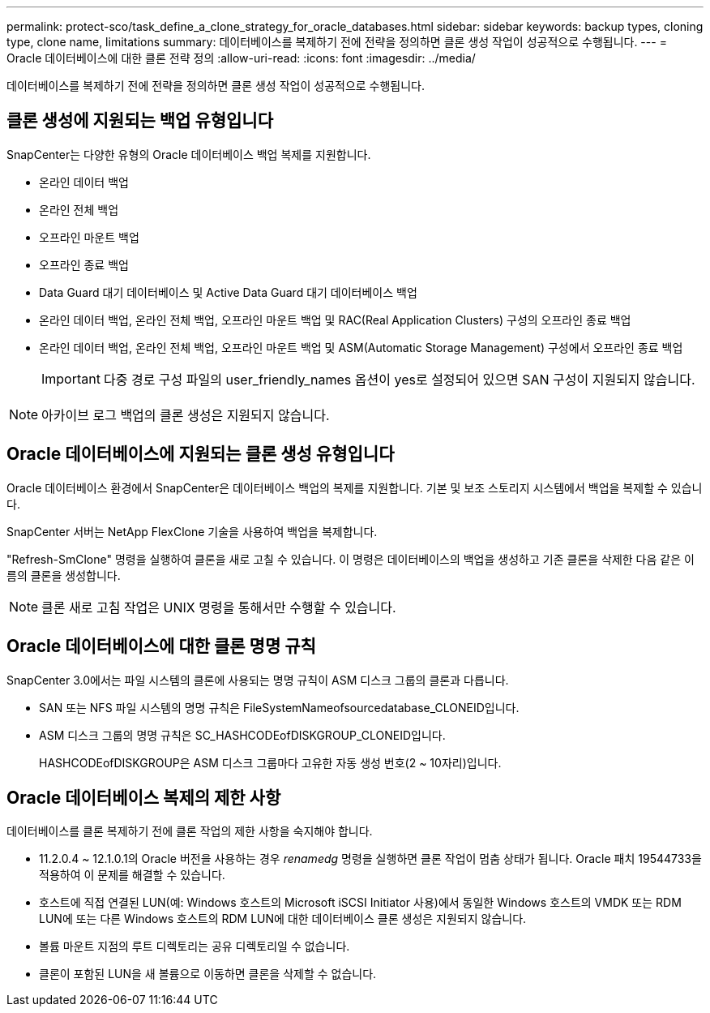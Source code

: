 ---
permalink: protect-sco/task_define_a_clone_strategy_for_oracle_databases.html 
sidebar: sidebar 
keywords: backup types, cloning type, clone name, limitations 
summary: 데이터베이스를 복제하기 전에 전략을 정의하면 클론 생성 작업이 성공적으로 수행됩니다. 
---
= Oracle 데이터베이스에 대한 클론 전략 정의
:allow-uri-read: 
:icons: font
:imagesdir: ../media/


[role="lead"]
데이터베이스를 복제하기 전에 전략을 정의하면 클론 생성 작업이 성공적으로 수행됩니다.



== 클론 생성에 지원되는 백업 유형입니다

SnapCenter는 다양한 유형의 Oracle 데이터베이스 백업 복제를 지원합니다.

* 온라인 데이터 백업
* 온라인 전체 백업
* 오프라인 마운트 백업
* 오프라인 종료 백업
* Data Guard 대기 데이터베이스 및 Active Data Guard 대기 데이터베이스 백업
* 온라인 데이터 백업, 온라인 전체 백업, 오프라인 마운트 백업 및 RAC(Real Application Clusters) 구성의 오프라인 종료 백업
* 온라인 데이터 백업, 온라인 전체 백업, 오프라인 마운트 백업 및 ASM(Automatic Storage Management) 구성에서 오프라인 종료 백업
+

IMPORTANT: 다중 경로 구성 파일의 user_friendly_names 옵션이 yes로 설정되어 있으면 SAN 구성이 지원되지 않습니다.




NOTE: 아카이브 로그 백업의 클론 생성은 지원되지 않습니다.



== Oracle 데이터베이스에 지원되는 클론 생성 유형입니다

Oracle 데이터베이스 환경에서 SnapCenter은 데이터베이스 백업의 복제를 지원합니다. 기본 및 보조 스토리지 시스템에서 백업을 복제할 수 있습니다.

SnapCenter 서버는 NetApp FlexClone 기술을 사용하여 백업을 복제합니다.

"Refresh-SmClone" 명령을 실행하여 클론을 새로 고칠 수 있습니다. 이 명령은 데이터베이스의 백업을 생성하고 기존 클론을 삭제한 다음 같은 이름의 클론을 생성합니다.


NOTE: 클론 새로 고침 작업은 UNIX 명령을 통해서만 수행할 수 있습니다.



== Oracle 데이터베이스에 대한 클론 명명 규칙

SnapCenter 3.0에서는 파일 시스템의 클론에 사용되는 명명 규칙이 ASM 디스크 그룹의 클론과 다릅니다.

* SAN 또는 NFS 파일 시스템의 명명 규칙은 FileSystemNameofsourcedatabase_CLONEID입니다.
* ASM 디스크 그룹의 명명 규칙은 SC_HASHCODEofDISKGROUP_CLONEID입니다.
+
HASHCODEofDISKGROUP은 ASM 디스크 그룹마다 고유한 자동 생성 번호(2 ~ 10자리)입니다.





== Oracle 데이터베이스 복제의 제한 사항

데이터베이스를 클론 복제하기 전에 클론 작업의 제한 사항을 숙지해야 합니다.

* 11.2.0.4 ~ 12.1.0.1의 Oracle 버전을 사용하는 경우 _renamedg_ 명령을 실행하면 클론 작업이 멈춤 상태가 됩니다. Oracle 패치 19544733을 적용하여 이 문제를 해결할 수 있습니다.
* 호스트에 직접 연결된 LUN(예: Windows 호스트의 Microsoft iSCSI Initiator 사용)에서 동일한 Windows 호스트의 VMDK 또는 RDM LUN에 또는 다른 Windows 호스트의 RDM LUN에 대한 데이터베이스 클론 생성은 지원되지 않습니다.
* 볼륨 마운트 지점의 루트 디렉토리는 공유 디렉토리일 수 없습니다.
* 클론이 포함된 LUN을 새 볼륨으로 이동하면 클론을 삭제할 수 없습니다.

